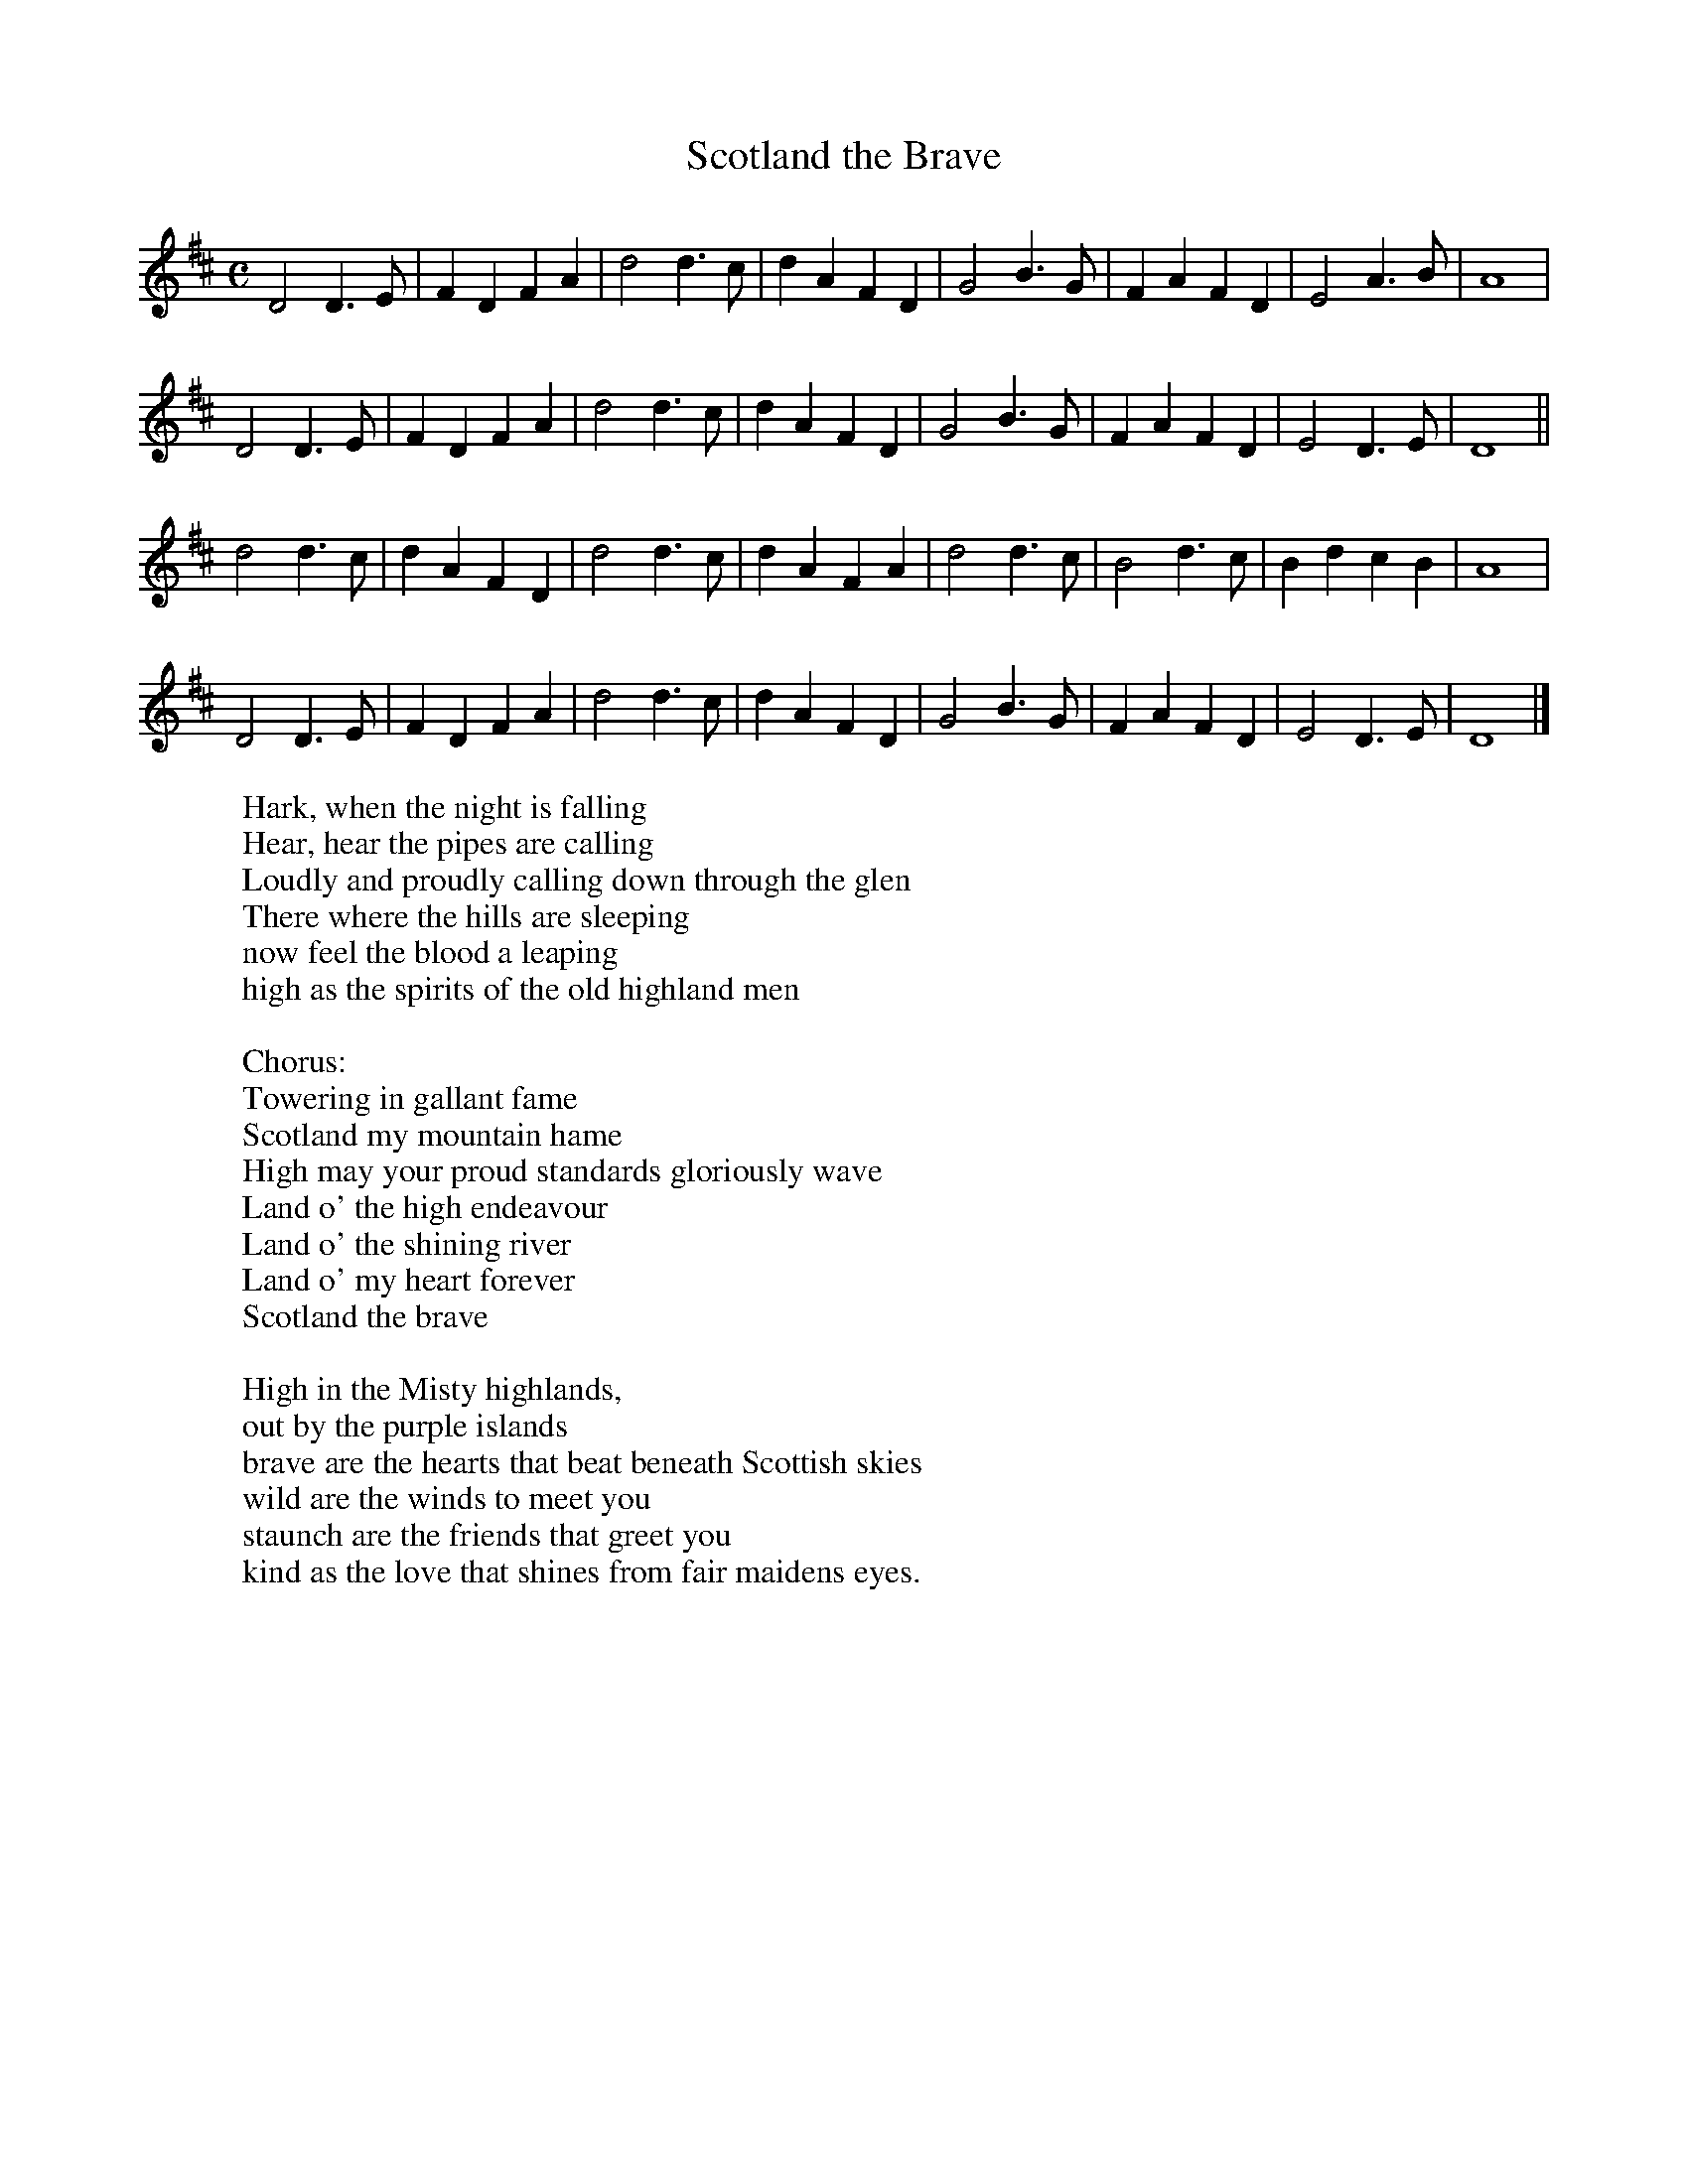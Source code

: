 X:1
T:Scotland the Brave
M:C
L:1/4
K:D
D2 D > E | F D F A | d2 d > c | d A F D | G2 B > G | F A F D | E2 A > B | A4 |
D2 D > E | F D F A | d2 d > c | d A F D | G2 B > G | F A F D | E2 D > E | D4 ||
d2 d > c | d A F D | d2 d > c | d A F A | d2 d > c | B2 d > c | B d c B | A4 |
D2 D > E | F D F A | d2 d > c | d A F D | G2 B > G | F A F D | E2 D > E | D4 |]
W:Hark, when the night is falling
W:Hear, hear the pipes are calling
W:Loudly and proudly calling down through the glen
W:There where the hills are sleeping
W:now feel the blood a leaping
W:high as the spirits of the old highland men
W:
W:Chorus:
W:Towering in gallant fame
W:Scotland my mountain hame
W:High may your proud standards gloriously wave
W:Land o' the high endeavour
W:Land o' the shining river
W:Land o' my heart forever
W:Scotland the brave
W:
W:High in the Misty highlands,
W:out by the purple islands
W:brave are the hearts that beat beneath Scottish skies
W:wild are the winds to meet you
W:staunch are the friends that greet you
W:kind as the love that shines from fair maidens eyes.


